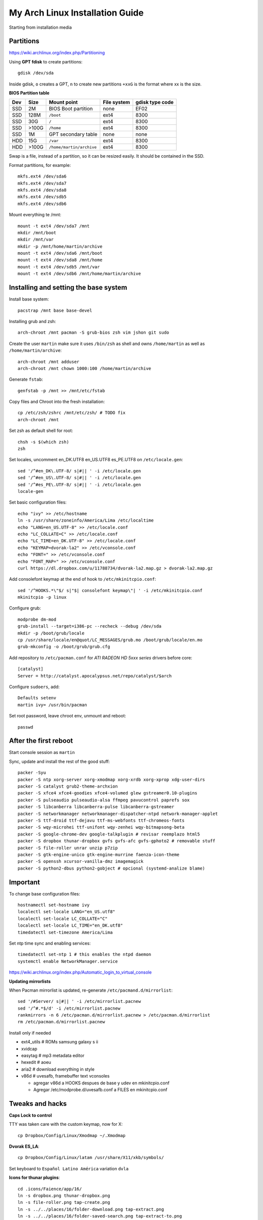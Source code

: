 My Arch Linux Installation Guide
================================
Starting from installation media

Partitions
----------
https://wiki.archlinux.org/index.php/Partitioning

Using **GPT fdisk** to create partitions::

  gdisk /dev/sda

Inside gdisk, ``o`` creates a GPT, ``n`` to create new partitions ``+xxG`` is
the format where xx is the size.

**BIOS Partition table**

+-----+-------+--------------------------+-------------+-----------------+
| Dev |  Size | Mount point              | File system | gdisk type code |
+=====+=======+==========================+=============+=================+
| SSD |    2M | BIOS Boot partition      | none        | EF02            |
+-----+-------+--------------------------+-------------+-----------------+
| SSD |  128M | ``/boot``                | ext4        | 8300            |
+-----+-------+--------------------------+-------------+-----------------+
| SSD |   30G | ``/``                    | ext4        | 8300            |
+-----+-------+--------------------------+-------------+-----------------+
| SSD | >100G | ``/home``                | ext4        | 8300            |
+-----+-------+--------------------------+-------------+-----------------+
| SSD |    1M | GPT secondary table      | none        | none            |
+-----+-------+--------------------------+-------------+-----------------+
| HDD |   15G | ``/var``                 | ext4        | 8300            |
+-----+-------+--------------------------+-------------+-----------------+
| HDD | >100G | ``/home/martin/archive`` | ext4        | 8300            |
+-----+-------+--------------------------+-------------+-----------------+

Swap is a file, instead of a partition, so it can be resized easily. It should
be contained in the SSD.

Format partitions, for example::

  mkfs.ext4 /dev/sda6
  mkfs.ext4 /dev/sda7
  mkfs.ext4 /dev/sda8
  mkfs.ext4 /dev/sdb5
  mkfs.ext4 /dev/sdb6

Mount everything te /mnt::

  mount -t ext4 /dev/sda7 /mnt
  mkdir /mnt/boot
  mkdir /mnt/var
  mkdir -p /mnt/home/martin/archive
  mount -t ext4 /dev/sda6 /mnt/boot
  mount -t ext4 /dev/sda8 /mnt/home
  mount -t ext4 /dev/sdb5 /mnt/var
  mount -t ext4 /dev/sdb6 /mnt/home/martin/archive

Installing and setting the base system
--------------------------------------

Install base system::

  pacstrap /mnt base base-devel

Installing grub and zsh::

  arch-chroot /mnt pacman -S grub-bios zsh vim jshon git sudo

Create the user ``martin`` make sure it uses ``/bin/zsh`` as shell  and owns
``/home/martin`` as well as ``/home/martin/archive``::

  arch-chroot /mnt adduser
  arch-chroot /mnt chown 1000:100 /home/martin/archive

Generate ``fstab``::

  genfstab -p /mnt >> /mnt/etc/fstab

Copy files and Chroot into the fresh installation::

  cp /etc/zsh/zshrc /mnt/etc/zsh/ # TODO fix
  arch-chroot /mnt

Set zsh as default shell for root::

  chsh -s $(which zsh)
  zsh

Set locales, uncomment en_DK.UTF8 en_US.UTF8 es_PE.UTF8 on ``/etc/locale.gen``::

  sed '/^#en_DK\.UTF-8/ s|#|| ' -i /etc/locale.gen
  sed '/^#en_US\.UTF-8/ s|#|| ' -i /etc/locale.gen
  sed '/^#es_PE\.UTF-8/ s|#|| ' -i /etc/locale.gen
  locale-gen

Set basic configuration files::

  echo "ivy" >> /etc/hostname
  ln -s /usr/share/zoneinfo/America/Lima /etc/localtime
  echo "LANG=en_US.UTF-8" >> /etc/locale.conf
  echo "LC_COLLATE=C" >> /etc/locale.conf
  echo "LC_TIME=en_DK.UTF-8" >> /etc/locale.conf
  echo "KEYMAP=dvorak-la2" >> /etc/vconsole.conf
  echo "FONT=" >> /etc/vconsole.conf
  echo "FONT_MAP=" >> /etc/vconsole.conf
  curl https://dl.dropbox.com/u/11788734/dvorak-la2.map.gz > dvorak-la2.map.gz

Add consolefont keymap at the end of hook to ``/etc/mkinitcpio.conf``::

  sed '/^HOOKS.*\"$/ s|"$| consolefont keymap\"| ' -i /etc/mkinitcpio.conf
  mkinitcpio -p linux

Configure grub::

  modprobe dm-mod
  grub-install --target=i386-pc --recheck --debug /dev/sda
  mkdir -p /boot/grub/locale
  cp /usr/share/locale/en@quot/LC_MESSAGES/grub.mo /boot/grub/locale/en.mo
  grub-mkconfig -o /boot/grub/grub.cfg

Add repository to ``/etc/pacman.conf`` for *ATI RADEON HD 5xxx series* drivers
before core::

  [catalyst]
  Server = http://catalyst.apocalypsus.net/repo/catalyst/$arch

Configure ``sudoers``, add::

  Defaults setenv
  martin ivy= /usr/bin/pacman

Set root password, leave chroot env, unmount and reboot::

  passwd

After the first reboot
----------------------

Start console session as ``martin``

Sync, update and install the rest of the good stuff::

  packer -Syu
  packer -S ntp xorg-server xorg-xmodmap xorg-xrdb xorg-xprop xdg-user-dirs
  packer -S catalyst grub2-theme-archxion
  packer -S xfce4 xfce4-goodies xfce4-volumed glew gstreamer0.10-plugins
  packer -S pulseaudio pulseaudio-alsa ffmpeg pavucontrol paprefs sox
  packer -S libcanberra libcanberra-pulse libcanberra-gstreamer
  packer -S networkmanager networkmanager-dispatcher-ntpd network-manager-applet
  packer -S ttf-droid ttf-dejavu ttf-ms-webfonts ttf-chromeos-fonts
  packer -S wqy-microhei ttf-unifont wqy-zenhei wqy-bitmapsong-beta
  packer -S google-chrome-dev google-talkplugin # revisar reemplazo html5
  packer -S dropbox thunar-dropbox gvfs gvfs-afc gvfs-gphoto2 # removable stuff
  packer -S file-roller unrar unzip p7zip
  packer -S gtk-engine-unico gtk-engine-murrine faenza-icon-theme
  packer -S openssh xcursor-vanilla-dmz imagemagick
  packer -S python2-dbus python2-gobject # opcional (systemd-analize blame)


Important
---------

To change base configuration files::

  hostnamectl set-hostname ivy
  localectl set-locale LANG="en_US.utf8"
  localectl set-locale LC_COLLATE="C"
  localectl set-locale LC_TIME="en_DK.utf8"
  timedatectl set-timezone America/Lima

Set ntp time sync and enabling services::

  timedatectl set-ntp 1 # this enables the ntpd daemon
  systemctl enable NetworkManager.service

https://wiki.archlinux.org/index.php/Automatic_login_to_virtual_console

**Updating mirrorlists**

When Pacman mirrorlist is updated, re-generate ``/etc/pacmand.d/mirrorlist``::

  sed '/#Server/ s|#|| ' -i /etc/mirrorlist.pacnew
  sed '/^#.*$/d' -i /etc/mirrorlist.pacnew
  rankmirrors -n 6 /etc/pacman.d/mirrorlist.pacnew > /etc/pacman.d/mirrorlist
  rm /etc/pacman.d/mirrorlist.pacnew

Install only if needed

* ext4_utils # ROMs samsung galaxy s ii
* xvidcap
* easytag # mp3 metadata editor
* hexedit # aoeu
* aria2 # download everything in style
* v86d # uvesafb, framebuffer text vconsoles

  * agregar v86d a HOOKS despues de base y udev en mkinitcpio.conf
  * Agregar /etc/modprobe.d/uvesafb.conf a FILES en mkinitcpio.conf

Tweaks and hacks
----------------

**Caps Lock to control**

TTY was taken care with the custom keymap, now for X::

  cp Dropbox/Config/Linux/Xmodmap ~/.Xmodmap

**Dvorak ES_LA**::

  cp Dropbox/Config/Linux/latam /usr/share/X11/xkb/symbols/

Set keyboard to ``Español Latino América`` variation ``dvla``

**Icons for thunar plugins**::

  cd .icons/Faience/app/16/
  ln -s dropbox.png thunar-dropbox.png
  ln -s file-roller.png tap-create.png
  ln -s ../../places/16/folder-download.png tap-extract.png
  ln -s ../../places/16/folder-saved-search.png tap-extract-to.png

**User home directories**

Create the needed directoties, make sure ``xdg-user-dirs`` is installed and
edit the file ``.config/user-dirs.dirs`` as needed.

**Fix fonts for some applications**::

  gconftool-2 --set --type string /desktop/gnome/interface/font_name Arimo
  gconftool-2 --set --type string \
    /desktop/gnome/interface/monospace_font_name Cousine

**Fix google chrome with preferred applications**

Make sure ``xorg-xprop`` is installed::

  cp /usr/share/applications/google-chrome.desktop ~/.local/share/xfce4/helpers/

Make the following changes::

  Type=X-XFCE-Helper
  X-XFCE-Category=WebBrowser
  X-XFCE-Commands=/opt/google/chrome/google-chrome
  X-XFCE-CommandsWithParameter=/opt/google/chrome/google-chrome “%s”.

**Sound control keys on Xfce**

Settings » Settings Editor » xfce-mixer

* Set ``active-card`` to the same value as ``sound-card``

**Event sounds for Xfce**

Settings » Appearance » Settings

* Activate ``Enable event sounds`` and ``Enable input feedback sounds``

Settings » Settings Editor » xsettings » net

* Set ``SoundThemeName`` to ``Fresh and Clean``

**Android-sdk**

Needed libs from ``multilib``::

  packer -S lib32-alsa-lib lib32-openal lib32-libstdc++5 lib32-libxv
  packer -S lib32-ncurses lib32-sdl lib32-zlib lib32-libxrandr lib32-libpulse
  packer -S lib32-alsa-plugins lib32-catalyst-utils

Packages keept locally
----------------------

* extra/grml-zsh-config **0.7.1-3**
* Equinox Evolution Light **1.50**
* Faience Icons **0.5.1**
* Faience Theme **0.5.3**

**Theme Faience**

murrine-statusbar::

  font_name = 9

murrine_separator_menu_item::

  xthickness = 2
  ythickness = 2
  contrast = 0.4

murrine-menu-item::

  xthickness = 3
  ythickness = 4

murrine-scrollbar::

  roundness = 2

**Theme greybird**

Cool separators::

  separatorstyle = 1

Scrollbars parameters::

  GtkScrollbar    ::slider-width         = 6
  GtkScrollbar    ::trough-border        = 1
  GtkScrollbar    ::has-backward-stepper = 0
  GtkScrollbar    ::has-forward-stepper  = 0

Scrollbar style::

  style "scrollbar"
  {
    bg[SELECTED]        = shade (0.6, @base_color)
    bg[ACTIVE]          = @base_color

    engine "murrine" {
      roundness         = 2
      gradient_shades   = {1.0,1.0,1.0,1.0}
      highlight_shade   = 1.0
      glow_shade        = 1.0
      reliefstyle       = 0
      gradient_colors   = FALSE
      lightborder_shade = 1.0
      lightborderstyle  = 0
      trough_shades     = { 1.3, 1.3}
      border_shades     = { 2.0, 2.0}
      contrast          = 0.0
    }
  }


**Unused Stuff**

Sync clock::

  ntpd -qg

Fix gtk themes for QT::

 gconftool-2 --set --type string /desktop/gnome/interface/gtk_theme greybird-git


